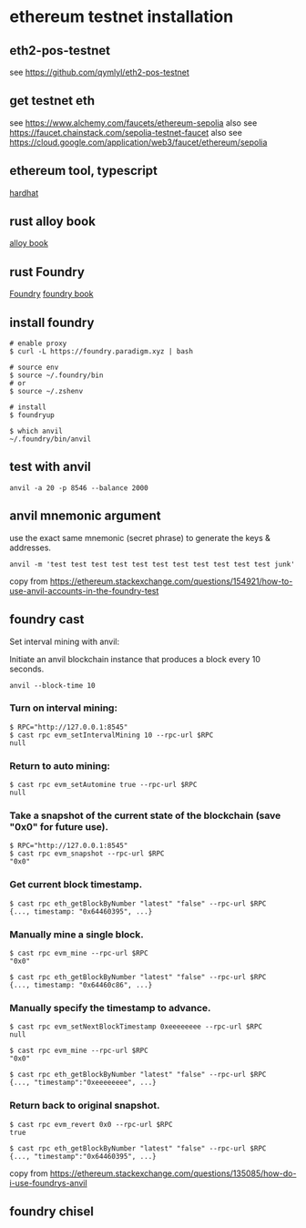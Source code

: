 * ethereum testnet installation

** eth2-pos-testnet

see https://github.com/qymlyl/eth2-pos-testnet


** get testnet eth

see https://www.alchemy.com/faucets/ethereum-sepolia
also see https://faucet.chainstack.com/sepolia-testnet-faucet
also see https://cloud.google.com/application/web3/faucet/ethereum/sepolia

** ethereum tool, typescript

[[https://hardhat.org/][hardhat]]

** rust alloy book

[[https://alloy.rs/getting-started/installation.html][alloy book]]

** rust Foundry

[[https://getfoundry.sh/][Foundry]]
[[https://book.getfoundry.sh/][foundry book]]


** install foundry

#+begin_src shell
# enable proxy
$ curl -L https://foundry.paradigm.xyz | bash

# source env
$ source ~/.foundry/bin
# or
$ source ~/.zshenv

# install
$ foundryup

$ which anvil
~/.foundry/bin/anvil
#+end_src

** test with anvil

#+begin_src shell
anvil -a 20 -p 8546 --balance 2000
#+end_src

** anvil mnemonic argument

use the exact same mnemonic (secret phrase) to generate the keys & addresses.

#+begin_src shell
anvil -m 'test test test test test test test test test test test junk'
#+end_src

copy from https://ethereum.stackexchange.com/questions/154921/how-to-use-anvil-accounts-in-the-foundry-test

** foundry cast

**** Set interval mining with anvil:

Initiate an anvil blockchain instance that produces a block every 10 seconds.

#+begin_src shell
anvil --block-time 10
#+end_src

*** Turn on interval mining:

#+begin_src shell
$ RPC="http://127.0.0.1:8545"
$ cast rpc evm_setIntervalMining 10 --rpc-url $RPC
null
#+end_src

*** Return to auto mining:

#+begin_src shell
$ cast rpc evm_setAutomine true --rpc-url $RPC
null
#+end_src

*** Take a snapshot of the current state of the blockchain (save "0x0" for future use).

#+begin_src shell
$ RPC="http://127.0.0.1:8545"
$ cast rpc evm_snapshot --rpc-url $RPC
"0x0"
#+end_src

*** Get current block timestamp.

#+begin_src shell
$ cast rpc eth_getBlockByNumber "latest" "false" --rpc-url $RPC
{..., timestamp: "0x64460395", ...}
#+end_src

*** Manually mine a single block.

#+begin_src shell
$ cast rpc evm_mine --rpc-url $RPC
"0x0"

$ cast rpc eth_getBlockByNumber "latest" "false" --rpc-url $RPC
{..., timestamp: "0x64460c86", ...}
#+end_src

*** Manually specify the timestamp to advance.

#+begin_src shell
$ cast rpc evm_setNextBlockTimestamp 0xeeeeeeee --rpc-url $RPC
null

$ cast rpc evm_mine --rpc-url $RPC
"0x0"

$ cast rpc eth_getBlockByNumber "latest" "false" --rpc-url $RPC
{..., "timestamp":"0xeeeeeeee", ...}
#+end_src

*** Return back to original snapshot.

#+begin_src shell
$ cast rpc evm_revert 0x0 --rpc-url $RPC
true

$ cast rpc eth_getBlockByNumber "latest" "false" --rpc-url $RPC
{..., "timestamp":"0x64460395", ...}
#+end_src

copy from https://ethereum.stackexchange.com/questions/135085/how-do-i-use-foundrys-anvil

** foundry chisel